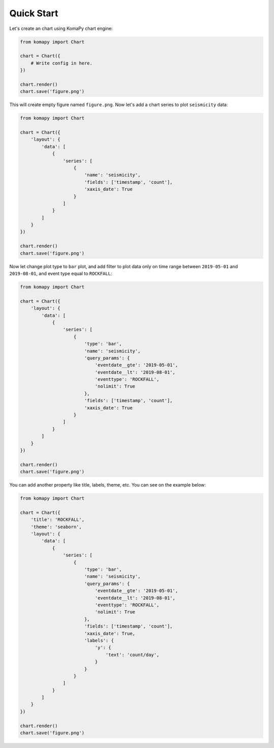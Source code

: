 ===========
Quick Start
===========

Let's create an chart using KomaPy chart engine:

.. code-block:: python

    from komapy import Chart

    chart = Chart({
        # Write config in here.
    })

    chart.render()
    chart.save('figure.png')

This will create empty figure named ``figure.png``. Now let's add a chart series
to plot ``seismicity`` data:

.. code-block:: python

    from komapy import Chart

    chart = Chart({
        'layout': {
            'data': [
                {
                    'series': [
                        {
                            'name': 'seismicity',
                            'fields': ['timestamp', 'count'],
                            'xaxis_date': True
                        }
                    ]
                }
            ]
        }
    })

    chart.render()
    chart.save('figure.png')

.. image:: images/quickstart/q1.png


Now let change plot type to ``bar`` plot, and add filter to plot data only on
time range between ``2019-05-01`` and ``2019-08-01``, and event type equal to
``ROCKFALL``:

.. code-block:: python

    from komapy import Chart

    chart = Chart({
        'layout': {
            'data': [
                {
                    'series': [
                        {
                            'type': 'bar',
                            'name': 'seismicity',
                            'query_params': {
                                'eventdate__gte': '2019-05-01',
                                'eventdate__lt': '2019-08-01',
                                'eventtype': 'ROCKFALL',
                                'nolimit': True
                            },
                            'fields': ['timestamp', 'count'],
                            'xaxis_date': True
                        }
                    ]
                }
            ]
        }
    })

    chart.render()
    chart.save('figure.png')

.. image:: images/quickstart/q2.png


You can add another property like title, labels, theme, etc. You can see on the
example below:

.. code-block:: python

    from komapy import Chart

    chart = Chart({
        'title': 'ROCKFALL',
        'theme': 'seaborn',
        'layout': {
            'data': [
                {
                    'series': [
                        {
                            'type': 'bar',
                            'name': 'seismicity',
                            'query_params': {
                                'eventdate__gte': '2019-05-01',
                                'eventdate__lt': '2019-08-01',
                                'eventtype': 'ROCKFALL',
                                'nolimit': True
                            },
                            'fields': ['timestamp', 'count'],
                            'xaxis_date': True,
                            'labels': {
                                'y': {
                                    'text': 'count/day',
                                }
                            }
                        }
                    ]
                }
            ]
        }
    })

    chart.render()
    chart.save('figure.png')

.. image:: images/quickstart/q3.png

